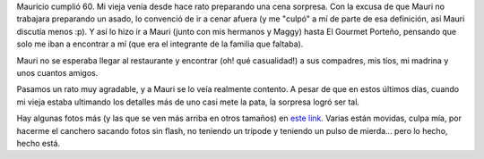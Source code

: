 .. title: De cumpleaños
.. slug: de_cumpleaos
.. date: 2006-08-13 16:32:24 UTC-03:00
.. tags: General
.. category: 
.. link: 
.. description: 
.. type: text
.. author: cHagHi
.. from_wp: True

Mauricio cumplió 60. Mi vieja venía desde hace rato preparando una cena
sorpresa. Con la excusa de que Mauri no trabajara preparando un asado,
lo convenció de ir a cenar afuera (y me "culpó" a mí de parte de esa
definición, así Mauri discutía menos :p). Y así lo hizo ir a Mauri
(junto con mis hermanos y Maggy) hasta El Gourmet Porteño, pensando que
solo me iban a encontrar a mí (que era el integrante de la familia que
faltaba).

Mauri no se esperaba llegar al restaurante y encontrar (oh! qué
casualidad!) a sus compadres, mis tíos, mi madrina y unos cuantos
amigos.

.. image:: http://static.flickr.com/73/214094949_dd88878823_m.jpg
   :alt: Charla

.. image:: http://static.flickr.com/83/214100613_5f7580817e_m.jpg
   :alt: Cena de cumpleaños Mauri

Pasamos un rato muy agradable, y a Mauri se lo veía realmente contento.
A pesar de que en estos últimos días, cuando mi vieja estaba ultimando
los detalles más de uno casi mete la pata, la sorpresa logró ser tal.

.. image:: http://static.flickr.com/57/214098367_5f41698c5c_m.jpg
   :alt: Que los cumplas feliz...

Hay algunas fotos más (y las que se ven más arriba en otros tamaños) en
`este link`_. Varias están movidas, culpa mía, por hacerme el canchero
sacando fotos sin flash, no teniendo un trípode y teniendo un pulso de
mierda... pero lo hecho, hecho está.

.. _este link: http://www.flickr.com/photos/chaghi/archives/date-posted/2006/08/detail/

